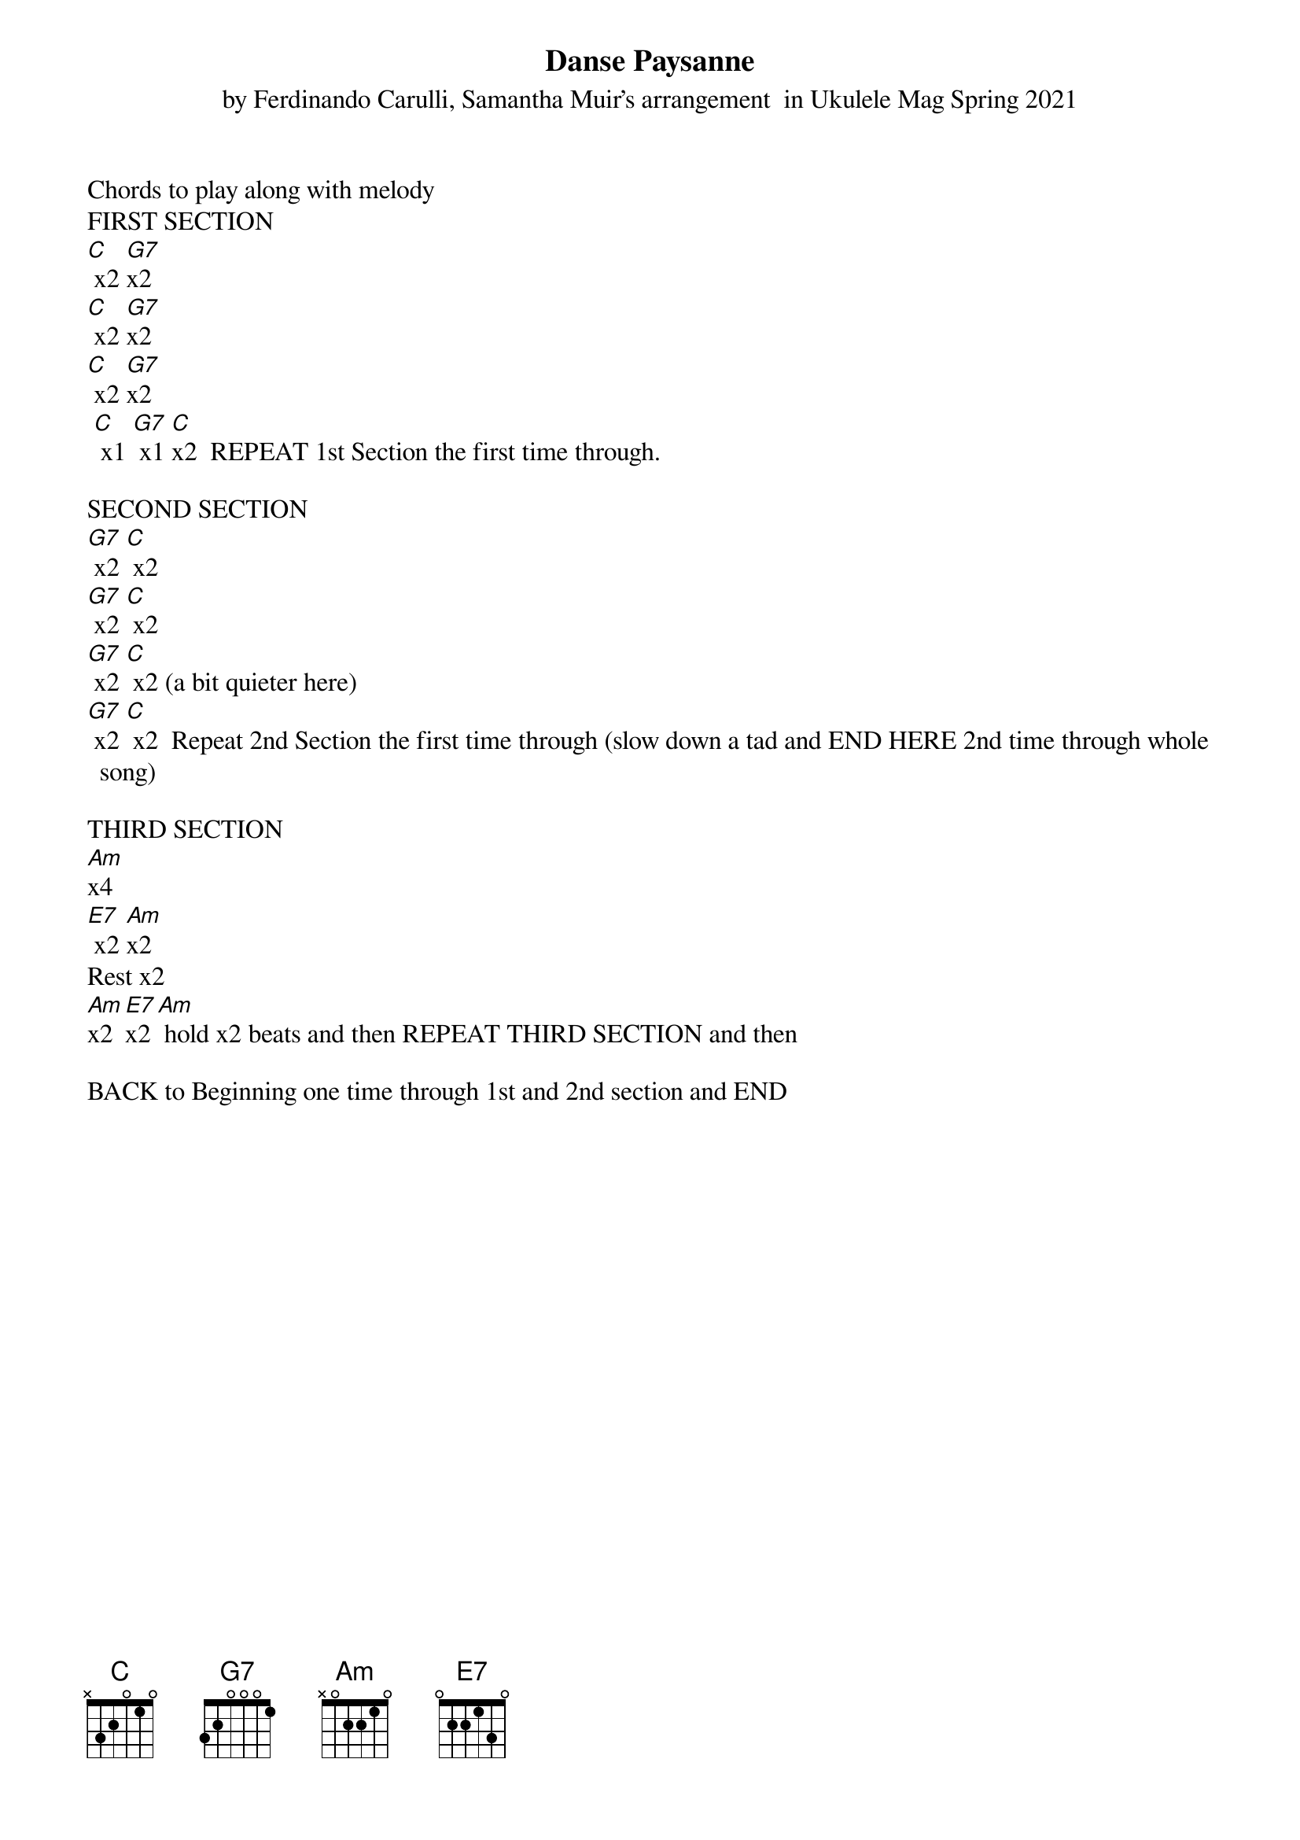 {t: Danse Paysanne}
{st: by Ferdinando Carulli, Samantha Muir’s arrangement  in Ukulele Mag Spring 2021}

Chords to play along with melody
FIRST SECTION
[C] x2 [G7]x2
[C] x2 [G7]x2
[C] x2 [G7]x2
 [C] x1 [G7] x1 [C]x2  REPEAT 1st Section the first time through.

SECOND SECTION
[G7] x2 [C] x2
[G7] x2 [C] x2
[G7] x2 [C] x2 (a bit quieter here)
[G7] x2 [C] x2  Repeat 2nd Section the first time through (slow down a tad and END HERE 2nd time through whole song)

THIRD SECTION
[Am]x4
[E7] x2 [Am]x2
Rest x2
[Am]x2 [E7]x2 [Am] hold x2 beats and then REPEAT THIRD SECTION and then

BACK to Beginning one time through 1st and 2nd section and END
